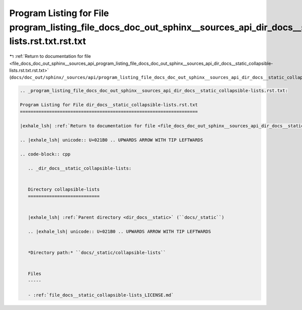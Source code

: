 
.. _program_listing_file_docs_doc_out_sphinx__sources_api_program_listing_file_docs_doc_out_sphinx__sources_api_dir_docs__static_collapsible-lists.rst.txt.rst.txt:

Program Listing for File program_listing_file_docs_doc_out_sphinx__sources_api_dir_docs__static_collapsible-lists.rst.txt.rst.txt
=================================================================================================================================

|exhale_lsh| :ref:`Return to documentation for file <file_docs_doc_out_sphinx__sources_api_program_listing_file_docs_doc_out_sphinx__sources_api_dir_docs__static_collapsible-lists.rst.txt.rst.txt>` (``docs/doc_out/sphinx/_sources/api/program_listing_file_docs_doc_out_sphinx__sources_api_dir_docs__static_collapsible-lists.rst.txt.rst.txt``)

.. |exhale_lsh| unicode:: U+021B0 .. UPWARDS ARROW WITH TIP LEFTWARDS

.. code-block:: cpp

   
   .. _program_listing_file_docs_doc_out_sphinx__sources_api_dir_docs__static_collapsible-lists.rst.txt:
   
   Program Listing for File dir_docs__static_collapsible-lists.rst.txt
   ===================================================================
   
   |exhale_lsh| :ref:`Return to documentation for file <file_docs_doc_out_sphinx__sources_api_dir_docs__static_collapsible-lists.rst.txt>` (``docs/doc_out/sphinx/_sources/api/dir_docs__static_collapsible-lists.rst.txt``)
   
   .. |exhale_lsh| unicode:: U+021B0 .. UPWARDS ARROW WITH TIP LEFTWARDS
   
   .. code-block:: cpp
   
      .. _dir_docs__static_collapsible-lists:
      
      
      Directory collapsible-lists
      ===========================
      
      
      |exhale_lsh| :ref:`Parent directory <dir_docs__static>` (``docs/_static``)
      
      .. |exhale_lsh| unicode:: U+021B0 .. UPWARDS ARROW WITH TIP LEFTWARDS
      
      
      *Directory path:* ``docs/_static/collapsible-lists``
      
      
      Files
      -----
      
      - :ref:`file_docs__static_collapsible-lists_LICENSE.md`
      
      
